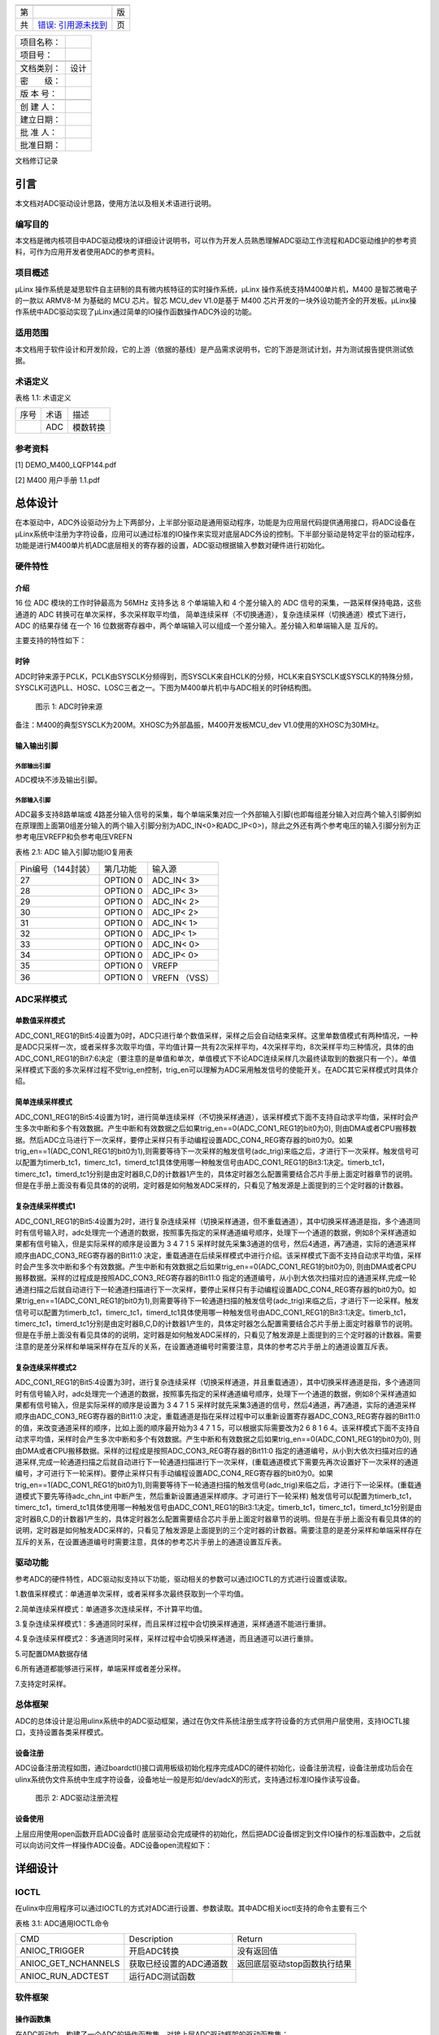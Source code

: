 +----+----------------------------------+----+
|    |                                  |    |
+----+----------------------------------+----+
| 第 |                                  | 版 |
+----+----------------------------------+----+
| 共 | `错误: 引用源未找到 <#anchor>`__ | 页 |
+----+----------------------------------+----+

+------------+------+
| 项目名称： |      |
+------------+------+
| 项目号：   |      |
+------------+------+
|            |      |
+------------+------+
| 文档类别： | 设计 |
+------------+------+
| 密　　级： |      |
+------------+------+
| 版 本 号： |      |
+------------+------+
|            |      |
+------------+------+
| 创 建 人： |      |
+------------+------+
| 建立日期： |      |
+------------+------+
| 批 准 人： |      |
+------------+------+
| 批准日期： |      |
+------------+------+

文档修订记录

+---------+---------+---------+---------+---------+---------+---------+
| VER     | REV     | 修订人  | 修订日期 | 简要说明 | 评审人员 | 批准日期 |
+---------+---------+---------+---------+---------+---------+---------+
| V0.1    | C       |         |         | 初次创建 |        |         |
+---------+---------+---------+---------+---------+---------+---------+
|         |         |         |         |         |         |         |
+---------+---------+---------+---------+---------+---------+---------+
|         |         |         |         |         |         |         |
+---------+---------+---------+---------+---------+---------+---------+
|         |         |         |         |         |         |         |
+---------+---------+---------+---------+---------+---------+---------+
|         |         |         |         |         |         |         |
+---------+---------+---------+---------+---------+---------+---------+
|         |         |         |         |         |         |         |
+---------+---------+---------+---------+---------+---------+---------+
|         |         |         |         |         |         |         |
+---------+---------+---------+---------+---------+---------+---------+
|         |         |         |         |         |         |         |
+---------+---------+---------+---------+---------+---------+---------+
|         |         |         |         |         |         |         |
+---------+---------+---------+---------+---------+---------+---------+
| VER（版本编 |     |         |         |         |         |         |
| 号）：V——版 |     |         |         |         |         |         |
| 本编号；R—— |     |         |         |         |         |         |
| 修订编号。 |      |         |         |         |         |         |
+---------+---------+---------+---------+---------+---------+---------+
| REV（修订状 |     |         |         |         |         |         |
| 态）：C——创 |     |         |         |         |         |         |
| 建；A——增加 |     |         |         |         |         |         |
| ；M——修改； |     |         |         |         |         |         |
| D——删除。 |       |         |         |         |         |         |
+---------+---------+---------+---------+---------+---------+---------+

引言
====

本文档对ADC驱动设计思路，使用方法以及相关术语进行说明。

编写目的
--------

本文档是微内核项目中ADC驱动模块的详细设计说明书，可以作为开发人员熟悉理解ADC驱动工作流程和ADC驱动维护的参考资料，可作为应用开发者使用ADC的参考资料。

项目概述
--------

μLinx 操作系统是凝思软件自主研制的具有微内核特征的实时操作系统，μLinx
操作系统支持M400单片机，M400 是智芯微电子的一款以 ARMV8-M 为基础的 MCU
芯片。智芯 MCU_dev V1.0是基于 M400
芯片开发的一块外设功能齐全的开发板。μLinx操作系统中ADC驱动实现了μLinx通过简单的IO操作函数操作ADC外设的功能。

适用范围
--------

本文档用于软件设计和开发阶段，它的上游（依据的基线）是产品需求说明书，它的下游是测试计划，并为测试报告提供测试依据。

术语定义
--------

表格 1.1: 术语定义

+------+------+----------+
| 序号 | 术语 | 描述     |
+------+------+----------+
|      | ADC  | 模数转换 |
+------+------+----------+

参考资料
--------

[1] DEMO_M400_LQFP144.pdf

[2] M400 用户手册 1.1.pdf

总体设计
========

在本驱动中，ADC外设驱动分为上下两部分，上半部分驱动是通用驱动程序，功能是为应用层代码提供通用接口，将ADC设备在μLinx系统中注册为字符设备，应用可以通过标准的IO操作来实现对底层ADC外设的控制。下半部分驱动是特定平台的驱动程序，功能是进行M400单片机ADC底层相关的寄存器的设置，ADC驱动根据输入参数对硬件进行初始化。

硬件特性
--------

介绍
~~~~

16 位 ADC 模块的工作时钟最高为 56MHz 支持多达 8 个单端输入和 4
个差分输入的 ADC 信号的采集，一路采样保持电路，这些通道的 ADC
转换可在单次采样，多次采样取平均值，
简单连续采样（不切换通道），复杂连续采样（切换通道）模式下进行， ADC
的结果存储 在一个 16
位数据寄存器中，两个单端输入可以组成一个差分输入。差分输入和单端输入是
互斥的。

主要支持的特性如下：

时钟
~~~~

ADC时钟来源于PCLK，PCLK由SYSCLK分频得到，而SYSCLK来自HCLK的分频，HCLK来自SYSCLK或SYSCLK的特殊分频，SYSCLK可选PLL、HOSC、LOSC三者之一。下图为M400单片机中与ADC相关的时钟结构图。

.. figure:: Pictures/100000000000036E0000010410A36C5233FFB620.png
   :alt: 图示 1: ADC时钟来源
   :width: 17cm
   :height: 5.032cm

   图示 1: ADC时钟来源

备注：M400的典型SYSCLK为200M。XHOSC为外部晶振，M400开发板MCU_dev
V1.0使用的XHOSC为30MHz。

输入输出\ **引脚**
~~~~~~~~~~~~~~~~~~

外部输出引脚
^^^^^^^^^^^^

ADC模块不涉及输出引脚。

外部输入引脚
^^^^^^^^^^^^

ADC最多支持8路单端或
4路差分输入信号的采集，每个单端采集对应一个外部输入引脚(也即每组差分输入对应两个输入引脚例如在原理图上面第0组差分输入的两个输入引脚分别为ADC_IN<0>和ADC_IP<0>)，除此之外还有两个参考电压的输入引脚分别为正参考电压VREFP和负参考电压VREFN

表格 2.1: ADC 输入引脚功能IO复用表

+--------------------+----------+---------------+
| Pin编号（144封装） | 第几功能 | 输入源        |
+--------------------+----------+---------------+
| 27                 | OPTION 0 | ADC_IN< 3>    |
+--------------------+----------+---------------+
| 28                 | OPTION 0 | ADC_IP< 3>    |
+--------------------+----------+---------------+
| 29                 | OPTION 0 | ADC_IN< 2>    |
+--------------------+----------+---------------+
| 30                 | OPTION 0 | ADC_IP< 2>    |
+--------------------+----------+---------------+
| 31                 | OPTION 0 | ADC_IN< 1>    |
+--------------------+----------+---------------+
| 32                 | OPTION 0 | ADC_IP< 1>    |
+--------------------+----------+---------------+
| 33                 | OPTION 0 | ADC_IN< 0>    |
+--------------------+----------+---------------+
| 34                 | OPTION 0 | ADC_IP< 0>    |
+--------------------+----------+---------------+
| 35                 | OPTION 0 | VREFP         |
+--------------------+----------+---------------+
| 36                 | OPTION 0 | VREFN （VSS） |
+--------------------+----------+---------------+

ADC采样\ **模式**
-----------------

单数值采样模式
~~~~~~~~~~~~~~

ADC_CON1_REG1的Bit5:4设置为0时，ADC只进行单个数值采样，采样之后会自动结束采样。这里单数值模式有两种情况，一种是ADC只采样一次，或者采样多次取平均值，平均值计算一共有2次采样平均，4次采样平均，8次采样平均三种情况，具体的由ADC_CON1_REG1的Bit7:6决定（要注意的是单值和单次，单值模式下不论ADC连续采样几次最终读取到的数据只有一个）。单值采样模式下面的多次采样过程不受trig_en控制，trig_en可以理解为ADC采用触发信号的使能开关。在ADC其它采样模式时具体介绍。

简单连续采样模式
~~~~~~~~~~~~~~~~

ADC_CON1_REG1的Bit5:4设置为1时，进行简单连续采样（不切换采样通道），该采样模式下面不支持自动求平均值，采样时会产生多次中断和多个有效数据。产生中断和有效数据之后如果trig_en==0(ADC_CON1_REG1的bit0为0),
则由DMA或者CPU搬移数据。然后ADC立马进行下一次采样，要停止采样只有手动编程设置ADC_CON4_REG寄存器的bit0为0。如果trig_en==1(ADC_CON1_REG1的bit0为1),则需要等待下一次采样的触发信号(adc_trig)来临之后，才进行下一次采样。触发信号可以配置为timerb_tc1，timerc_tc1，timerd_tc1具体使用哪一种触发信号由ADC_CON1_REG1的Bit3:1决定。timerb_tc1，timerc_tc1，timerd_tc1分别是由定时器B,C,D的计数器1产生的，具体定时器怎么配置需要结合芯片手册上面定时器章节的说明。但是在手册上面没有看见具体的的说明，定时器是如何触发ADC采样的，只看见了触发源是上面提到的三个定时器的计数器。

复杂连续采样模式1
~~~~~~~~~~~~~~~~~

ADC_CON1_REG1的Bit5:4设置为2时，进行复杂连续采样（切换采样通道，但不重载通道），其中切换采样通道是指，多个通道同时有信号输入时，adc处理完一个通道的数据，按照事先指定的采样通道编号顺序，处理下一个通道的数据，例如8个采样通道如果都有信号输入，但是实际采样的顺序是设置为
3 4 7 1 5
采样时就先采集3通道的信号，然后4通道，再7通道，实际的通道采样顺序由ADC_CON3_REG寄存器的Bit11:0
决定，重载通道在后续采样模式中进行介绍。该采样模式下面不支持自动求平均值，采样时会产生多次中断和多个有效数据。产生中断和有效数据之后如果trig_en==0(ADC_CON1_REG1的bit0为0),
则由DMA或者CPU搬移数据。采样的过程成是按照ADC_CON3_REG寄存器的Bit11:0
指定的通道编号，从小到大依次扫描对应的通道采样,完成一轮通道扫描之后就自动进行下一轮通道扫描进行下一次采样，要停止采样只有手动编程设置ADC_CON4_REG寄存器的bit0为0。如果trig_en==1(ADC_CON1_REG1的bit0为1),则需要等待下一轮通道扫描的触发信号(adc_trig)来临之后，才进行下一论采样。触发信号可以配置为timerb_tc1，timerc_tc1，timerd_tc1具体使用哪一种触发信号由ADC_CON1_REG1的Bit3:1决定。timerb_tc1，timerc_tc1，timerd_tc1分别是由定时器B,C,D的计数器1产生的，具体定时器怎么配置需要结合芯片手册上面定时器章节的说明。但是在手册上面没有看见具体的的说明，定时器是如何触发ADC采样的，只看见了触发源是上面提到的三个定时器的计数器。需要注意的是差分采样和单端采样存在互斥的关系，在设置通道编号时需要注意，具体的参考芯片手册上的通道设置互斥表。

复杂连续采样模式2
~~~~~~~~~~~~~~~~~

ADC_CON1_REG1的Bit5:4设置为3时，进行复杂连续采样（切换采样通道，并且重载通道），其中切换采样通道是指，多个通道同时有信号输入时，adc处理完一个通道的数据，按照事先指定的采样通道编号顺序，处理下一个通道的数据，例如8个采样通道如果都有信号输入，但是实际采样的顺序是设置为
3 4 7 1 5
采样时就先采集3通道的信号，然后4通道，再7通道，实际的通道采样顺序由ADC_CON3_REG寄存器的Bit11:0
决定，重载通道是指在采样过程中可以重新设置寄存器ADC_CON3_REG寄存器的Bit11:0的值，来改变通道采样的顺序，比如上面的顺序最开始为3
4 7 1 5，可以根据实际需要改为2 6 8 1 6
4。该采样模式下面不支持自动求平均值，采样时会产生多次中断和多个有效数据。产生中断和有效数据之后如果trig_en==0(ADC_CON1_REG1的bit0为0),
则由DMA或者CPU搬移数据。采样的过程成是按照ADC_CON3_REG寄存器的Bit11:0
指定的通道编号，从小到大依次扫描对应的通道采样,完成一轮通道扫描之后就自动进行下一轮通道扫描进行下一次采样，(重载通道模式下需要先再次设置好下一次采样的通道编号，才可进行下一轮采样)。要停止采样只有手动编程设置ADC_CON4_REG寄存器的bit0为0。如果trig_en==1(ADC_CON1_REG1的bit0为1),则需要等待下一轮通道扫描的触发信号(adc_trig)来临之后，才进行下一论采样。(重载通道模式下要先等待adc_chn_int
中断产生，然后重新设置通道采样顺序。才可进行下一轮采样)
触发信号可以配置为timerb_tc1，timerc_tc1，timerd_tc1具体使用哪一种触发信号由ADC_CON1_REG1的Bit3:1决定。timerb_tc1，timerc_tc1，timerd_tc1分别是由定时器B,C,D的计数器1产生的，具体定时器怎么配置需要结合芯片手册上面定时器章节的说明。但是在手册上面没有看见具体的的说明，定时器是如何触发ADC采样的，只看见了触发源是上面提到的三个定时器的计数器。需要注意的是差分采样和单端采样存在互斥的关系，在设置通道编号时需要注意，具体的参考芯片手册上的通道设置互斥表。

驱动功能
--------

参考ADC的硬件特性，ADC驱动拟支持以下功能，驱动相关的参数可以通过IOCTL的方式进行设置或读取。

1.数值采样模式：单通道单次采样，或者采样多次最终获取到一个平均值。

2.简单连续采样模式：单通道多次连续采样，不计算平均值。

3.复杂连续采样模式1：多通道同时采样，而且采样过程中会切换采样通道，采样通道不能进行重排。

4.复杂连续采样模式2：多通道同时采样，采样过程中会切换采样通道，而且通道可以进行重排。

5.可配置DMA数据存储

6.所有通道都能够进行采样，单端采样或者差分采样。

7.支持定时采样。

总体框架
--------

ADC的总体设计是沿用ulinx系统中的ADC驱动框架，通过在伪文件系统注册生成字符设备的方式供用户层使用，支持IOCTL接口，支持设置各类采样模式。

设备注册
~~~~~~~~

ADC设备注册流程如图，通过boardctl()接口调用板级初始化程序完成ADC的硬件初始化，设备注册流程，设备注册成功后会在ulinx系统伪文件系统中生成字符设备，设备地址一般是形如/dev/adcX的形式，支持通过标准IO操作读写设备。

.. figure:: Pictures/1000020100000495000001CE13600E8BE2CB26D7.png
   :alt: 图示 2: ADC驱动注册流程
   :width: 15.73cm
   :height: 6.195cm

   图示 2: ADC驱动注册流程

设备\ **使用**
~~~~~~~~~~~~~~

上层应用使用open函数开启ADC设备时
底层驱动会完成硬件的初始化，然后把ADC设备绑定到文件IO操作的标准函数中，之后就可以向访问文件一样操作ADC设备。ADC设备open流程如下：

.. figure:: Pictures/100002010000044F000002D55D7C138AAEC02630.png
   :alt: 
   :width: 15.393cm
   :height: 10.756cm

详细设计
========

IOCTL
-----

在ulinx中应用程序可以通过IOCTL的方式对ADC进行设置、参数读取。其中ADC相关ioctl支持的命令主要有三个

表格 3.1: ADC通用IOCTL命令

+---------------------+-------------------------+------------------------------+
| CMD                 | Description             | Return                       |
+---------------------+-------------------------+------------------------------+
| ANIOC_TRIGGER       | 开启ADC转换             | 没有返回值                   |
+---------------------+-------------------------+------------------------------+
| ANIOC_GET_NCHANNELS | 获取已经设置的ADC通道数 | 返回底层驱动stop函数执行结果 |
+---------------------+-------------------------+------------------------------+
| ANIOC_RUN_ADCTEST   | 运行ADC测试函数         |                              |
+---------------------+-------------------------+------------------------------+

软件框架
--------

操作函数集
~~~~~~~~~~

在ADC驱动中，构建了一个ADC的操作函数集，对接上层ADC驱动框架的驱动函数集：

static const struct adc_ops_s g_adcops =

{

.ao_bind = adc_bind,

.ao_reset = adc_reset,

.ao_setup = adc_setup,

.ao_shutdown = adc_shutdown,

.ao_rxint = adc_rxint,

.ao_ioctl = adc_ioctl,

};

以上操作函数集是几乎所有平台的ADC驱动均应支持的操作函数。

ADC驱动中还实现了一个私有结构体，用于M400的ADC的各种初始化设置。

static struct taishan400_dev_s g_adcpriv1 =

{

.irq = TAISHAN400_IRQ_ADC,

.isr = adc123_interrupt,

.intf = 1,

.base = TAISHAN400_ANACTRL_BASE,

.adcpara.avgTime = ADC_CON1_AVGTIMES_1,

.adcpara.chCombined = ADC_CON3_CHNCOMBINED_0,

.adcpara.smpWidth = ADC_CON1_SMP_WIDTH_(8),

#ifdef ADC_HAVE_TIMER

.adcpara.waitFetch = ADC_CON1_NOTWAITFETCH,

.adcpara.trigSrc = ADC_CON1_TRIG_SEL_TIMERD1,

.adcpara.trigEn = ADC_CON1_TRIG_EN,

#else

.adcpara.trigEn = ADC_CON1_TRIG_DIS,

#endif

#ifdef ADC1_HAVE_TIMER

.timirq = ADC1_TIMER_IRQ,

.tbase = ADC1_TIMER_BASE,

.freq = ADC_SAMPLE_FREQUENCY,

.cfreq = ADC_COUNT_FREQUENCY,

.timpara.matchCtl = TC_MCR_CLEARTC,

.timpara.outMode = 0,

.timpara.outPulseW= 0,

#ifdef ADC_TIRGGER_CAPTURE

.timpara.prescale = ADC_TIRGGER_COUNTER_DIV;

#endif

#endif

#ifdef ADC1_HAVE_DMA

.dmachan = {DMAMAP_DMA0S0,DMAMAP_DMA1S0},

.hasdma = true,

.s_base = TAISHAN400_ANACTRL_BASE_S,

.blocks = 1,

.trcnt = 1,

.dmabuffer = {0},

#endif

#ifdef CONFIG_PM

.pm_callback =

{

.prepare = adc_pm_prepare,

}

#endif

};

中断处理
~~~~~~~~

ADC驱动函数中比较重要的是ADC中断的产生与处理，由于ADC完成转换之后的数据需要及时的传输出去，为了提高数据传输的效率使用DMA来进行数据传输。所以最终的中断发生在DMA传输完数据之后，因此中断处理函数的重点是DMA中断函数的处理，为了方便和ADC进行联动，ADC驱动上面设计了一个会从DMA
数据缓冲区里面读取数据的回调函数，当ADC数据转换完成，并且数据由DMA传输完成之后会产生一个DMA数据传输完成的中断，然后DMA中断函数调用该回调函数。回调函数间接调用驱动上半部分的adc_receive，把来自DMA的数据和完成数据转化的ADC通道打包成一条adc_msg_s消息，然后交由缓冲队列来管理数据。加入缓冲队列的目的主要是为了防止驱动层数据转换太快，应用层可能来不及处理每条数据，所以用缓冲队列起到数据暂存的效果。

驱动功能实现
------------

.. _单数值采样模式-1:

单数值采样模式
~~~~~~~~~~~~~~

ADC_CON1_REG1的Bit5:4设置为0时，ADC只进行单个数值采样，采样之后会自动结束采样。这里单数值模式有两种情况，一种是ADC只采样一次，或者采样多次取平均值，平均值计算一共有2次采样平均，4次采样平均，8次采样平均三种情况，具体的由ADC_CON1_REG1的Bit7:6决定（要注意的是单值和单次，单值模式下不论ADC连续采样几次最终读取到的数据只有一个）。单值采样模式下面的多次采样过程不受trig_en控制，trig_en可以理解为ADC采用触发信号的使能开关。单数值采样模式主要涉及的寄存器汇总如下表

表格 3.2: 单数值采样模式设置

+--------------------+------------------+----------------------------+
| 寄存器             | 值               | 功能                       |
+--------------------+------------------+----------------------------+
| ADC_CON1_REG[15:8] | 根据实际情况设置 | 设置采样周期数             |
+--------------------+------------------+----------------------------+
| ADC_CON1_REG[7:6]  | 根据实际情况设置 | 单值采样设置的取平均数系数 |
+--------------------+------------------+----------------------------+
| ADC_CON1_REG[5:4]  | 0                | 设置ADC采样模式            |
+--------------------+------------------+----------------------------+
| ADC_CON1_REG[0]    | 0                | 设置是否需要采样触发信号   |
+--------------------+------------------+----------------------------+

.. _简单连续采样模式-1:

简单连续采样模式
~~~~~~~~~~~~~~~~

ADC_CON1_REG1的Bit5:4设置为1时，进行简单连续采样（不切换采样通道），该采样模式下面不支持自动求平均值，采样时会产生多次中断和多个有效数据。产生中断和有效数据之后如果trig_en==0(ADC_CON1_REG1的bit0为0),
则由DMA或者CPU搬移数据。然后ADC立马进行下一次采样，要停止采样只有手动编程设置ADC_CON4_REG寄存器的bit0为0。如果trig_en==1(ADC_CON1_REG1的bit0为1),则需要等待下一次采样的触发信号(adc_trig)来临之后，才进行下一次采样。触发信号可以配置为timerb_tc1，timerc_tc1，timerd_tc1具体使用哪一种触发信号由ADC_CON1_REG1的Bit3:1决定。timerb_tc1，timerc_tc1，timerd_tc1分别是由定时器B,C,D的计数器1产生的。

表格 3.3: 简单连续采样模式设置

+--------------------+------------------+----------------------------+
| 寄存器             | 值               | 功能                       |
+--------------------+------------------+----------------------------+
| ADC_CON1_REG[15:8] | 根据实际情况设置 | 设置采样周期数             |
+--------------------+------------------+----------------------------+
| ADC_CON1_REG[7:6]  | 必须设置为0      | 单值采样设置的取平均数系数 |
+--------------------+------------------+----------------------------+
| ADC_CON1_REG[5:4]  | 1                | 设置ADC采样模式            |
+--------------------+------------------+----------------------------+
| ADC_CON1_REG[3:1]  | 根据实际情况设置 | 设置ADC采样出发信号        |
+--------------------+------------------+----------------------------+
| ADC_CON1_REG[0]    | 1                | 设置是否需要采样触发信号   |
+--------------------+------------------+----------------------------+
| ADC_CON4_REG[0]    |                  | 是否开启ADC采样            |
+--------------------+------------------+----------------------------+

.. _复杂连续采样模式1-1:

复杂连续采样模式1
~~~~~~~~~~~~~~~~~


ADC_CON1_REG1的Bit5:4设置为2时，进行复杂连续采样（切换采样通道，但不重载通道），其中切换采样通道是指，多个通道同时有信号输入时，adc处理完一个通道的数据，按照事先指定的采样通道编号顺序，处理下一个通道的数据，例如8个采样通道如果都有信号输入，但是实际采样的顺序是设置为
3 4 7 1 5
采样时就先采集3通道的信号，然后4通道，再7通道，实际的通道采样顺序由ADC_CON3_REG寄存器的Bit11:0
决定，重载通道在后续采样模式中进行介绍。该采样模式下面不支持自动求平均值，采样时会产生多次中断和多个有效数据。产生中断和有效数据之后如果trig_en==0(ADC_CON1_REG1的bit0为0),
则由DMA或者CPU搬移数据。采样的过程成是按照ADC_CON3_REG寄存器的Bit11:0
指定的通道编号，从小到大依次扫描对应的通道采样,完成一轮通道扫描之后就自动进行下一轮通道扫描进行下一次采样，要停止采样只有手动编程设置ADC_CON4_REG寄存器的bit0为0。如果trig_en==1(ADC_CON1_REG1的bit0为1),则需要等待下一轮通道扫描的触发信号(adc_trig)来临之后，才进行下一论采样。触发信号可以配置为timerb_tc1，timerc_tc1，timerd_tc1具体使用哪一种触发信号由ADC_CON1_REG1的Bit3:1决定。timerb_tc1，timerc_tc1，timerd_tc1分别是由定时器B,C,D的计数器1产生的

 3.4: 复杂连续采样模式1设置

+--------------------+------------------+----------------------------------------+
| 寄存器             | 值               | 功能                                   |
+--------------------+------------------+----------------------------------------+
| ADC_CON1_REG[15:8] | 根据实际情况设置 | 设置采样周期数                         |
+--------------------+------------------+----------------------------------------+
| ADC_CON1_REG[7:6]  | 必须设置为0      | 单值采样设置的取平均数系数             |
+--------------------+------------------+----------------------------------------+
| ADC_CON1_REG[5:4]  | 2                | 设置ADC采样模式                        |
+--------------------+------------------+----------------------------------------+
| ADC_CON1_REG[3:1]  | 根据实际情况设置 | 设置ADC采样出发信号                    |
+--------------------+------------------+----------------------------------------+
| ADC_CON1_REG[0]    | 1                | 设置是否需要采样触发信号               |
+--------------------+------------------+----------------------------------------+
| ADC_CON3_REG[11:0] | 根据实际情况设置 | 设置连续采样模式时的采样通道切换顺序。 |
+--------------------+------------------+----------------------------------------+
| ADC_CON4_REG[0]    |                  | 是否开启ADC采样                        |
+--------------------+------------------+----------------------------------------+

备注：需要注意的是差分采样和单端采样存在互斥的关系，在设置通道编号时需要注意，具体的参考芯片手册上的通道设置互斥表。

.. _复杂连续采样模式2-1:

复杂连续采样模式2
~~~~~~~~~~~~~~~~~

ADC_CON1_REG1的Bit5:4设置为3时，进行复杂连续采样（切换采样通道，并且重载通道），其中切换采样通道是指，多个通道同时有信号输入时，adc处理完一个通道的数据，按照事先指定的采样通道编号顺序，处理下一个通道的数据，例如8个采样通道如果都有信号输入，但是实际采样的顺序是设置为
3 4 7 1 5
采样时就先采集3通道的信号，然后4通道，再7通道，实际的通道采样顺序由ADC_CON3_REG寄存器的Bit11:0
决定，重载通道是指在采样过程中可以重新设置寄存器ADC_CON3_REG寄存器的Bit11:0的值，来改变通道采样的顺序，比如上面的顺序最开始为3
4 7 1 5，可以根据实际需要改为2 6 8 1 6
4。该采样模式下面不支持自动求平均值，采样时会产生多次中断和多个有效数据。产生中断和有效数据之后如果trig_en==0(ADC_CON1_REG1的bit0为0),
则由DMA或者CPU搬移数据。采样的过程成是按照ADC_CON3_REG寄存器的Bit11:0
指定的通道编号，从小到大依次扫描对应的通道采样,完成一轮通道扫描之后就自动进行下一轮通道扫描进行下一次采样，(重载通道模式下需要先再次设置好下一次采样的通道编号，才可进行下一轮采样)。要停止采样只有手动编程设置ADC_CON4_REG寄存器的bit0为0。如果trig_en==1(ADC_CON1_REG1的bit0为1),则需要等待下一轮通道扫描的触发信号(adc_trig)来临之后，才进行下一论采样。(重载通道模式下要先等待adc_chn_int
中断产生，然后重新设置通道采样顺序。才可进行下一轮采样)
触发信号可以配置为timerb_tc1，timerc_tc1，timerd_tc1具体使用哪一种触发信号由ADC_CON1_REG1的Bit3:1决定。timerb_tc1，timerc_tc1，timerd_tc1分别是由定时器B,C,D的计数器1产生的，具体定时器怎么配置需要结合芯片手册上面定时器章节的说明阅读keil工程的范例代码。

 3.5: 复杂连续采样模式1设置

+--------------------+------------------+----------------------------------------+
| 寄存器             | 值               | 功能                                   |
+--------------------+------------------+----------------------------------------+
| ADC_CON1_REG[15:8] | 根据实际情况设置 | 设置采样周期数                         |
+--------------------+------------------+----------------------------------------+
| ADC_CON1_REG[7:6]  | 必须设置为0      | 单值采样设置的取平均数系数             |
+--------------------+------------------+----------------------------------------+
| ADC_CON1_REG[5:4]  | 3                | 设置ADC采样模式                        |
+--------------------+------------------+----------------------------------------+
| ADC_CON1_REG[3:1]  | 根据实际情况设置 | 设置ADC采样出发信号                    |
+--------------------+------------------+----------------------------------------+
| ADC_CON1_REG[0]    | 1                | 设置是否需要采样触发信号               |
+--------------------+------------------+----------------------------------------+
| ADC_CON3_REG[11:0] | 根据实际情况设置 | 设置连续采样模式时的采样通道切换顺序。 |
+--------------------+------------------+----------------------------------------+
| ADC_CON4_REG[0]    |                  | 是否开启ADC采样                        |
+--------------------+------------------+----------------------------------------+

备注：需要注意的是差分采样和单端采样存在互斥的关系，在设置通道编号时需要注意，具体的参考芯片手册上的通道设置互斥表。

